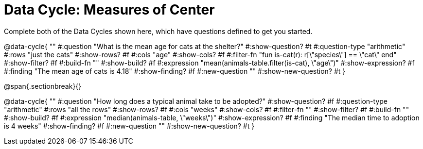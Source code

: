 = Data Cycle: Measures of Center

Complete both of the Data Cycles shown here, which have questions defined to get you started.

@data-cycle{ ""
  #:question "What is the mean age for cats at the shelter?"
  #:show-question? #t
  #:question-type "arithmetic"
  #:rows "just the cats"
  #:show-rows? #f
  #:cols "age"
  #:show-cols? #f
  #:filter-fn "fun is-cat(r): r[\"species\"] == \"cat\" end"
  #:show-filter? #f
  #:build-fn ""
  #:show-build? #f
  #:expression "mean(animals-table.filter(is-cat), \"age\")"
  #:show-expression? #f
  #:finding "The mean age of cats is 4.18"
  #:show-finding? #f
  #:new-question ""
  #:show-new-question? #t
}

@span{.sectionbreak}{}

@data-cycle{ ""
  #:question "How long does a typical animal take to be adopted?"
  #:show-question? #f
  #:question-type "arithmetic"
  #:rows "all the rows"
  #:show-rows? #f
  #:cols "weeks"
  #:show-cols? #f
  #:filter-fn ""
  #:show-filter? #f
  #:build-fn ""
  #:show-build? #f
  #:expression "median(animals-table, \"weeks\")"
  #:show-expression? #f
  #:finding "The median time to adoption is 4 weeks"
  #:show-finding? #f
  #:new-question ""
  #:show-new-question? #t
}
